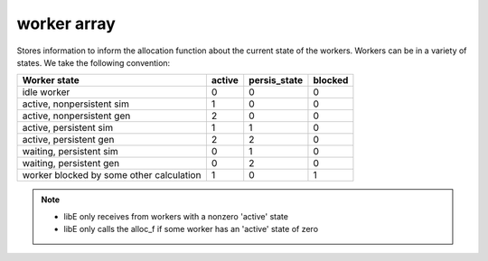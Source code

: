 .. _datastruct-worker-array:

worker array
=============

Stores information to inform the allocation function about the current state of
the workers. Workers can be in a variety of states. We take the following
convention:

=========================================   =======  ============  =======
Worker state                                 active  persis_state  blocked
=========================================   =======  ============  =======
idle worker                                    0          0           0
active, nonpersistent sim                      1          0           0
active, nonpersistent gen                      2          0           0
active, persistent sim                         1          1           0
active, persistent gen                         2          2           0
waiting, persistent sim                        0          1           0
waiting, persistent gen                        0          2           0
worker blocked by some other calculation       1          0           1
=========================================   =======  ============  =======

.. note::
  * libE only receives from workers with a nonzero 'active' state
  * libE only calls the alloc_f if some worker has an 'active' state of zero
